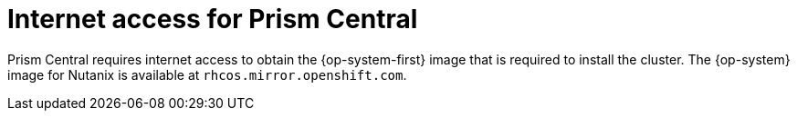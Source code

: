 // Module included in the following assemblies:
// * installing/installing_nutanix/installing-nutanix-installer-provisioned.adoc

:_mod-docs-content-type: CONCEPT
[id="nutanix-entitlements_{context}"]
= Internet access for Prism Central

Prism Central requires internet access to obtain the {op-system-first} image that is required to install the cluster. The {op-system} image for Nutanix is available at `rhcos.mirror.openshift.com`.